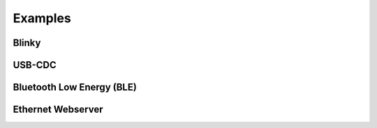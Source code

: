 Examples
========

Blinky
------

USB-CDC
-------

Bluetooth Low Energy (BLE)
--------------------------

Ethernet Webserver
------------------

